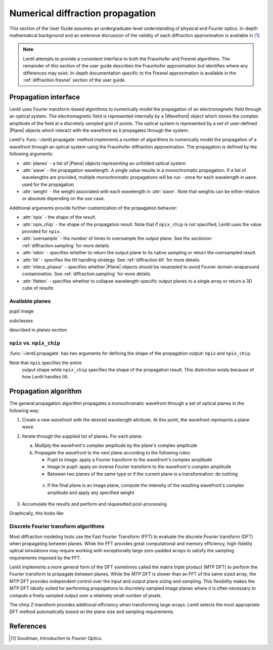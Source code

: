 .. _diffraction.overview:

.. |Wavefront| replace:: :class:`~lentil.wavefront.Wavefront`
.. |Plane| replace:: :class:`~lentil.Plane`

*********************************
Numerical diffraction propagation
*********************************

This section of the User Guide assumes an undergraduate-level understanding of
physical and Fourier optics. In-depth mathematical background and an extensive
discussion of the validity of each diffraction approximation is available in [1]_.

.. Theoretical background
.. ======================
.. 
.. Maxwell's equations describe how an electromagnetic field propagates through free space
.. and behaves when encountering an obstruction or aperture (diffraction). Practical
.. solutions to Maxwell's equations for common optics problems are made possible by making a
.. few key assumptions:
..
.. * `Scalar diffraction theory` assumes that the propagating electromagnetic field can be
..   treated treated as a scalar field (thus ignoring the vector nature of the field and any
..   polarization effects that may be present).
.. * The `paraxial approximation` assumes the electromagnetic field propagates through an
..   optical system in a direction geneally aligned with the optical axis.
..
.. These two assumptions form the basis for the `Fresnel` or `near-field` approximation for
.. modeling diffraciton. By assuming the electromagnetic field is observed at a sufficiently
.. large distance beyond the diffracting obscuration or if the optical system imparts a
.. quadratic phase term (by a focusing lens, for example), we are able to use the simpler
.. `Fraunhofer` or `far-field` approximation for modeling diffraction.

.. note::

    Lentil attempts to provide a consistent interface to both the Fraunhofer and Fresnel
    algorithms. The remainder of this section of the user guide describes the Fraunhofer
    approximation but identifies where any differences may exist. In-depth documentation
    specific to the Fresnel approximation is available in the :ref:`diffraction.fresnel`
    section of the user guide.

Propagation interface
=====================

Lentil uses Fourier transform-based algorithms to numerically model the propagation of an
electromagnetic field through an optical system. The electromagnetic field is represented
internally by a |Wavefront| object which stores the complex amplitude of the field at a
discretely sampled grid of points. The optical system is represented by a set of
user-defined |Plane| objects which interact with the wavefront as it propagates through
the system.

Lentil's :func:`~lentil.propagate` method implements a number of algorithms to
numerically model the propagation of a wavefront through an optical system using the
Fraunhofer diffraction approximation. The propagation is defined by the following
arguments:

* :attr:`planes` - a list of |Plane| objects representing an unfolded optical system
* :attr:`wave` - the propagation wavelength. A single value results in a monochromatic
  propagation. If a list of wavelengths are provided, multiple monochromatic propagations
  will be run - once for each wavelength in ``wave``. used for the propagation.
* :attr:`weight` - the weight associated with each wavelength in :attr:`wave`. Note that
  weights can be either relative or absolute depending on the use case.

Additional arguments provide further customization of the propagation behavior:

* :attr:`npix` - the shape of the result.
* :attr:`npix_chip` - the shape of the propagation result. Note that if
  ``npix_chip`` is not specified, Lentil uses the value provided for ``npix``.
* :attr:`oversample` - the number of times to oversample the output plane. See the
  sectionon :ref:`diffraction.sampling` for more details.
* :attr:`rebin` - specifies whether to return the output plane to its native sampling or
  return the oversampled result.
* :attr:`tilt` - specifies the tilt handling strategy. See :ref:`diffraction.tilt` for
  more details.
* :attr:`interp_phasor` - specifies whether |Plane| objects should be resampled to avoid
  Fourier domain wraparound contamination. See :ref:`diffraction.sampling` for more
  details.
* :attr:`flatten` - specifies whether to collapse wavelength-specific output planes to a
  single array or return a 3D cube of results

Available planes
----------------
pupil
image

subclasses

described in planes section



.. _diffraction.npix_vs_npix_chip:

``npix`` vs. ``npix_chip``
--------------------------
:func:`~lentil.propagate` has two arguments for defining the shape of the propagation
output: ``npix`` and ``npix_chip``.

Note that ``npix`` specifies the entire
  output shape while ``npix_chip`` specifies the shape of the propagation result. This
  distinction exists because of how Lentil handles tilt.


.. image:: /_static/img/propagate_npix.png
    :width: 450px
    :align: center

.. image:: /_static/img/propagate_npix_chip.png
    :width: 450px
    :align: center

Propagation algorithm
=====================
The general propagation algorithm propagates a monochromatic wavefront through a set of
optical planes in the following way:

1. Create a new wavefront with the desired wavelength attribute. At this point, the
   wavefront represents a plane wave.

2. Iterate through the supplied list of planes. For each plane:

   a. Multiply the wavefront's complex amplitude by the plane's complex amplitude
   b. Propagate the wavefront to the next plane according to the following rules:

      * Pupil to image: apply a Fourier transform to the wavefront's complex amplitude
      * Image to pupil: apply an inverse Fourier transform to the wavefront's complex
        amplitude
      * Between two planes of the same type or if the current plane is a transformation:
        do nothing

    c. If the final plane is an image plane, compute the intensity of the resulting
       wavefront's complex amplitude and apply any specified weight

3. Accumulate the results and perform and requesdted post-processing

Graphically, this looks like

.. image:: /_static/img/propagate.png
    :width: 800px
    :align: center

Discrete Fourier transform algorithms
-------------------------------------
Most diffraction modeling tools use the Fast Fourier Transform (FFT) to evaluate the
discrete Fourier transform (DFT) when propagating between planes. While the FFT provides
great computational and memory efficiency, high-fidelity optical simulations may require
working with exceptionally large zero-padded arrays to satisfy the sampling requirements
imposed by the FFT.

Lentil implements a more general form of the DFT sometimes called the matrix triple
product (MTP DFT) to perform the Fourier transform to propagate between planes. While the
MTP DFT is slower than an FFT of the same sized array, the MTP DFT provides independent
control over the input and output plane sizing and sampling. This flexibility makes the
MTP DFT ideally suited for performing propagations to discretely sampled image planes
where it is often necessary to compute a finely sampled output over a relatively small
number of pixels.

The chirp Z-transform provides additional efficiency when transforming large arrays.
Lentil selects the most appropriate DFT method automatically based on the plane size and
sampling requirements.


References
==========

.. [1] Goodman, *Introduction to Fourier Optics*.
